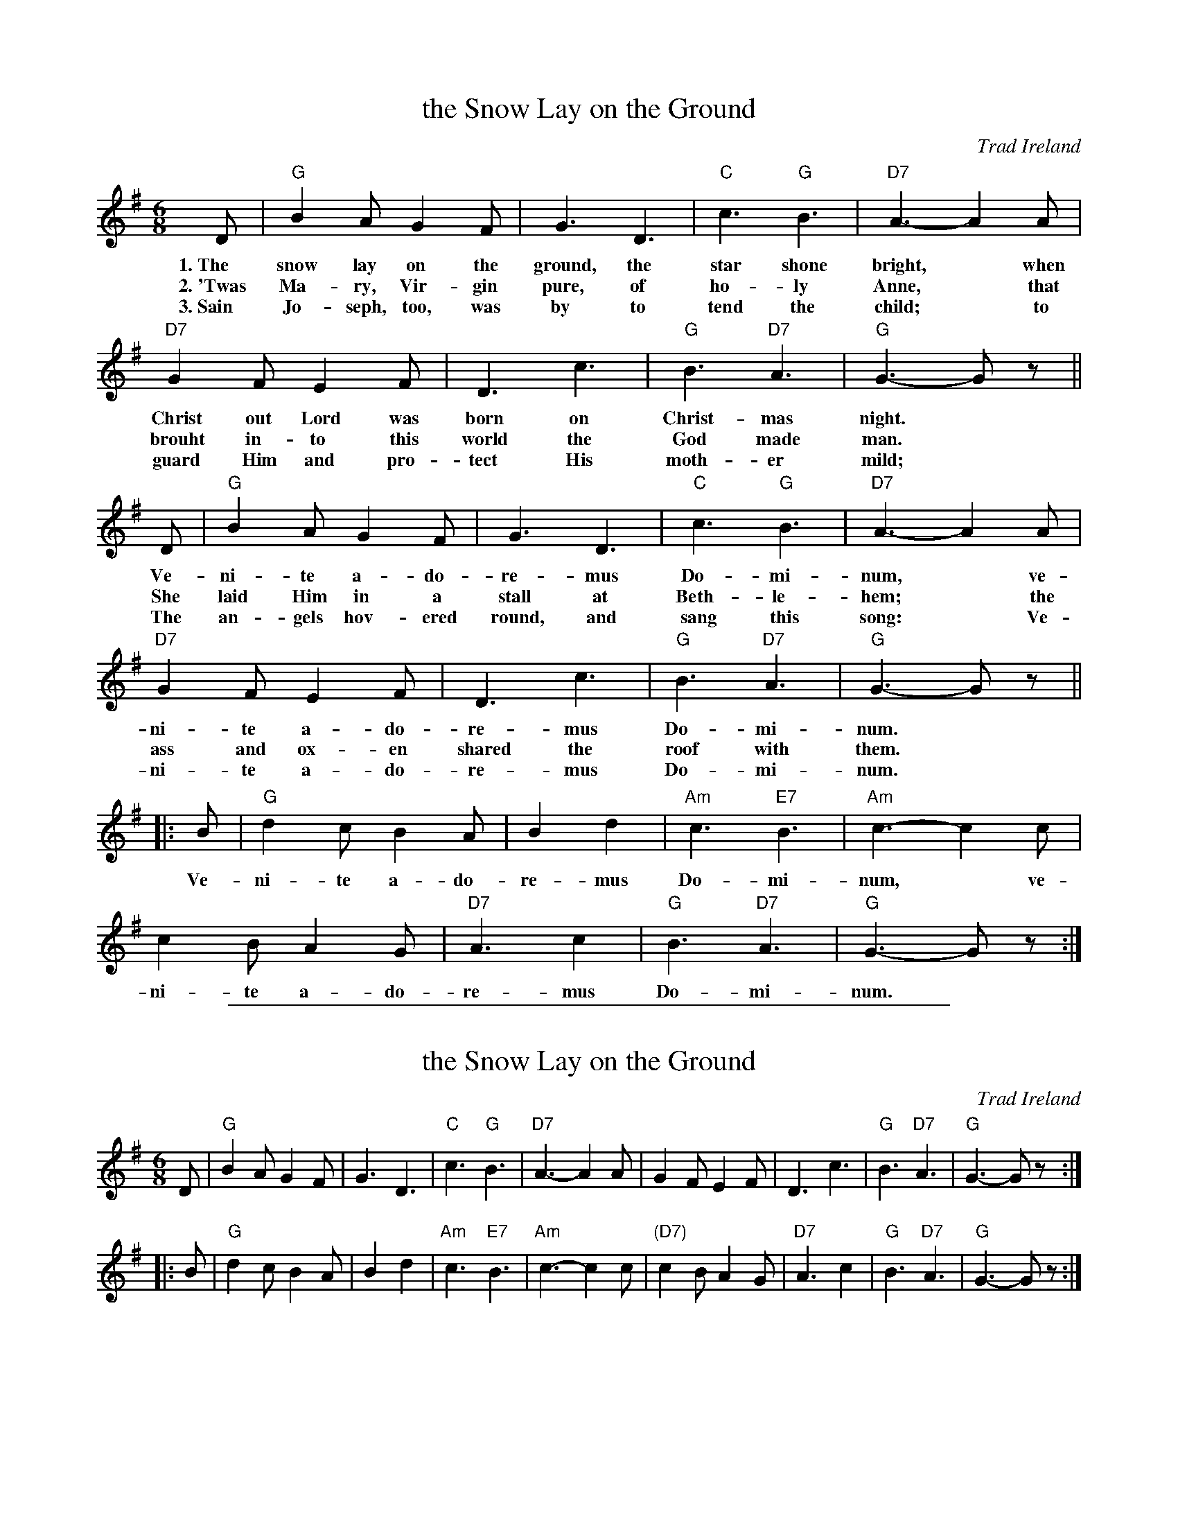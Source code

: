 
X: 1
T: the Snow Lay on the Ground
O: Trad Ireland
R: jig
Z: 2006 John Chambers <jc:trillian.mit.edu>
M: 6/8
L: 1/8
K: G
% %continuous 1
D | "G"B2A G2F | G3 D3 | "C"c3 "G"B3 | "D7"A3- A2A |
w: 1.~The snow lay on the ground, the star shone bright,* when
w: 2.~'Twas Ma-ry, Vir-gin pure, of ho-ly Anne,* that
w: 3.~Sain Jo-seph, too, was by to tend the child;* to
  "D7"G2F E2F | D3 c3 | "G"B3 "D7"A3 | "G"G3- Gz ||
w: Christ out Lord was born on Christ-mas night.*
w: brouht in-to this world the God made man.*
w: guard Him and pro-tect His moth-er mild;*
D | "G"B2A G2F | G3 D3 | "C"c3 "G"B3 | "D7"A3- A2A |
w: Ve-ni-te a-do-re-mus Do-mi-num,* ve-
w: She laid Him in a stall at Beth-le-hem;* the
w: The an-gels hov-ered round, and sang this song:* Ve-
  "D7"G2F E2F | D3 c3 | "G"B3 "D7"A3 | "G"G3- Gz ||
w: ni-te a-do-re-mus Do-mi-num.*
w: ass and ox-en shared the roof with them.*
w: ni-te a-do-re-mus Do-mi-num.*
|: B | "G"d2c B2A | B2 d2 | "Am"c3 "E7"B3 | "Am"c3- c2c |
w: Ve-ni-te a-do-re-mus Do-mi-num,* ve-
  c2B A2G | "D7"A3 c2 | "G"B3 "D7"A3 | "G"G3- Gz :|
w: ni-te a-do-re-mus Do-mi-num.


%%sep 1 1 500

X: 2
T: the Snow Lay on the Ground
O: Trad Ireland
R: jig
Z: 2006 John Chambers <jc:trillian.mit.edu>
M: 6/8
L: 1/8
K: G
   D \
| "G"B2A G2F | G3 D3 | "C"c3  "G"B3 | "D7"A3- A2A \
|    G2F E2F | D3 c3 | "G"B3 "D7"A3 |  "G"G3- Gz :|
|: B \
|  "G"  d2c B2A |     B2 d2 | "Am"c3 "E7"B3 | "Am"c3- c2c \
| "(D7)"c2B A2G | "D7"A3 c2 |  "G"B3 "D7"A3 |  "G"G3- Gz :|
